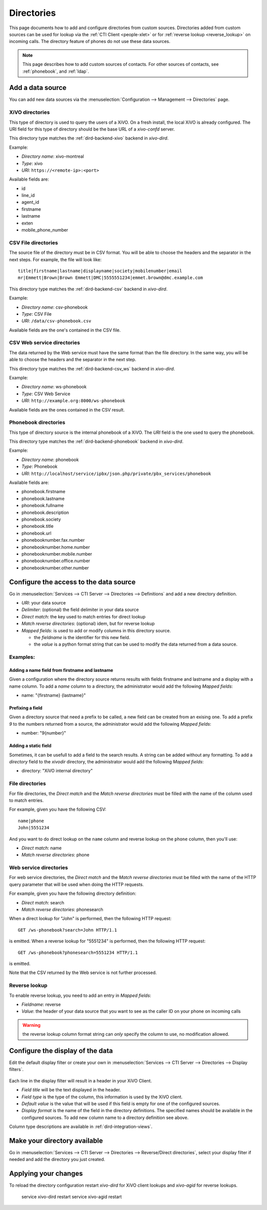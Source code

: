 .. _directories:

***********
Directories
***********

This page documents how to add and configure directories from custom sources. Directories added from
custom sources can be used for lookup via the :ref:`CTI Client <people-xlet>` or for
:ref:`reverse lookup <reverse_lookup>` on incoming calls. The directory feature of phones do not use
these data sources.

.. note:: This page describes how to add custom sources of contacts. For other sources of contacts,
          see :ref:`phonebook`, and :ref:`ldap`.


Add a data source
=================

You can add new data sources via the :menuselection:`Configuration --> Management --> Directories` page.


XiVO directories
----------------

This type of directory is used to query the users of a XiVO. On a fresh install,
the local XiVO is already configured. The URI field for this type of directory
should be the base URL of a `xivo-confd` server.

This directory type matches the :ref:`dird-backend-xivo` backend in `xivo-dird`.

Example:

* `Directory name`: xivo-montreal
* `Type`: xivo
* `URI`: ``https://<remote-ip>:<port>``

Available fields are:

* id
* line_id
* agent_id
* firstname
* lastname
* exten
* mobile_phone_number


CSV File directories
--------------------

The source file of the directory must be in CSV format. You will be able to choose the headers and the separator in the next steps. For example, the file will look like::

    title|firstname|lastname|displayname|society|mobilenumber|email
    mr|Emmett|Brown|Brown Emmett|DMC|5555551234|emmet.brown@dmc.example.com

This directory type matches the :ref:`dird-backend-csv` backend in `xivo-dird`.

Example:

* `Directory name`: csv-phonebook
* `Type`: CSV File
* `URI`: ``/data/csv-phonebook.csv``

Available fields are the one's contained in the CSV file.


CSV Web service directories
---------------------------

The data returned by the Web service must have the same format than the file directory. In the same way, you will be able to choose the headers and the separator in the next step.

This directory type matches the :ref:`dird-backend-csv_ws` backend in `xivo-dird`.

Example:

* `Directory name`: ws-phonebook
* `Type`: CSV Web Service
* `URI`: ``http://example.org:8000/ws-phonebook``

Available fields are the ones contained in the CSV result.


Phonebook directories
---------------------

This type of directory source is the internal phonebook of a XiVO. The `URI` field is the one used to query the phonebook.

This directory type matches the :ref:`dird-backend-phonebook` backend in `xivo-dird`.

Example:

* `Directory name`: phonebook
* `Type`: Phonebook
* `URI`: ``http://localhost/service/ipbx/json.php/private/pbx_services/phonebook``

Available fields are:

* phonebook.firstname
* phonebook.lastname
* phonebook.fullname
* phonebook.description
* phonebook.society
* phonebook.title
* phonebook.url
* phonebooknumber.fax.number
* phonebooknumber.home.number
* phonebooknumber.mobile.number
* phonebooknumber.office.number
* phonebooknumber.other.number


Configure the access to the data source
=======================================

Go in :menuselection:`Services --> CTI Server --> Directories --> Definitions` and add a new directory definition.

* `URI`: your data source
* `Delimiter`: (optional) the field delimiter in your data source
* `Direct match`: the key used to match entries for direct lookup
* `Match reverse directories`: (optional) idem, but for reverse lookup
* `Mapped fields`: is used to add or modify columns in this directory source.

  * the `fieldname` is the identifier for this new field.
  * the `value` is a python format string that can be used to modify the data returned from a data source.


Examples:
---------

Adding a name field from firstname and lastname
^^^^^^^^^^^^^^^^^^^^^^^^^^^^^^^^^^^^^^^^^^^^^^^

Given a configuration where the directory source returns results with fields firstname and lastname and a display with a name column. To add a `name` column to a directory, the administrator would add the following `Mapped fields`:

* name: "{firstname} {lastname}"


Prefixing a field
^^^^^^^^^^^^^^^^^

Given a directory source that need a prefix to be called, a new field can be created from an exising one. To add a prefix `9` to the numbers returned from a source, the administrator would add the following `Mapped fields`:

* number: "9{number}"


Adding a static field
^^^^^^^^^^^^^^^^^^^^^

Sometimes, it can be usefull to add a field to the search results. A string can be added without any formatting. To add a `directory` field to the `xivodir` directory, the administrator would add the following `Mapped fields`:

* directory: "XiVO internal directory"


File directories
----------------

For file directories, the `Direct match` and the `Match reverse directories` must be filled with
the name of the column used to match entries.

For example, given you have the following CSV::

   name|phone
   John|5551234

And you want to do direct lookup on the ``name`` column and reverse lookup on the ``phone`` column,
then you'll use:

* `Direct match`: name
* `Match reverse directories`: phone


Web service directories
-----------------------

For web service directories, the `Direct match` and the `Match reverse directories` must be filled
with the name of the HTTP query parameter that will be used when doing the HTTP requests.

For example, given you have the following directory definition:

* `Direct match`: search
* `Match reverse directories`: phonesearch

When a direct lookup for "John" is performed, then the following HTTP request::

   GET /ws-phonebook?search=John HTTP/1.1

is emitted. When a reverse lookup for "5551234" is performed, then the following HTTP request::

   GET /ws-phonebook?phonesearch=5551234 HTTP/1.1

is emitted.

Note that the CSV returned by the Web service is not further processed.


Reverse lookup
--------------

To enable reverse lookup, you need to add an entry in `Mapped fields`:

* `Fieldname`: reverse
* `Value`: the header of your data source that you want to see as the caller ID on your phone on incoming calls

.. warning:: the reverse lookup column format string can *only* specify the column to use, no modification allowed.


Configure the display of the data
=================================

Edit the default display filter or create your own in :menuselection:`Services --> CTI Server --> Directories --> Display filters`.

.. figure:: images/display.png

Each line in the display filter will result in a header in your XiVO Client.

* `Field title` will be the text displayed in the header.
* `Field type` is the type of the column, this information is used by the XiVO client.
* `Default value` is the value that will be used if this field is empty for one of the configured sources.
* `Display format` is the name of the field in the directory definitions. The specified names should be available in the configured sources. To add new column name to a directory definition see above.

Column type descriptions are available in :ref:`dird-integration-views`.


Make your directory available
=============================

Go in :menuselection:`Services --> CTI Server --> Directories --> Reverse/Direct directories`, select your display filter if needed and add the directory you just created.


Applying your changes
=====================

To reload the directory configuration restart *xivo-dird* for XiVO client lookups and *xivo-agid* for reverse lookups.

    service xivo-dird restart
    service xivo-agid restart
